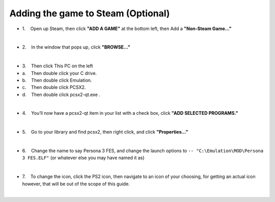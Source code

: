 Adding the game to Steam (Optional)
===================================

-  1.    Open up Steam, then click **"ADD A GAME"** at the bottom left,
   then Add a **"Non-Steam Game…"**

| 
| |image139|
| |image140|

-  2.    In the window that pops up, click **"BROWSE…"**

| 
| |image141|

-  3.    Then click This PC on the left
-  a.    Then double click your C drive.
-  b.    Then double click Emulation.
-  c.    Then double click PCSX2.
-  d.    Then double click pcsx2-qt.exe .

| 
| |image142|
| |image143|
| |image144|
| |image145|
| |image146|

-  4.    You’ll now have a pcsx2-qt item in your list with a check box,
   click **"ADD SELECTED PROGRAMS."**

| 
| |image147|

-  5.    Go to your library and find pcsx2, then right click, and click
   **"Properties…"**

| 
| |image148|
| |image149|

-  6.    Change the name to say Persona 3 FES, and change the launch
   options to ``-- "C:\Emulation\MOD\Persona 3 FES.ELF"`` (or whatever
   else you may have named it as)

| 
| |image150|
| |image151|

-  7.    To change the icon, click the PS2 icon, then navigate to an
   icon of your choosing, for getting an actual icon however, that will
   be out of the scope of this guide.

| 

.. |image139| image:: https://i.imgur.com/jD4Gdgs.png
.. |image140| image:: https://i.imgur.com/8mvclfB.png
.. |image141| image:: https://i.imgur.com/2CvF2id.png
.. |image142| image:: https://i.imgur.com/U3E8Flt.png
.. |image143| image:: https://i.imgur.com/cNe6zsd.png
.. |image144| image:: https://i.imgur.com/4czkYUr.png
.. |image145| image:: https://i.imgur.com/mQhuKzT.png
.. |image146| image:: https://i.imgur.com/P90AQjp.png
.. |image147| image:: https://i.imgur.com/GbixVzJ.png
.. |image148| image:: https://i.imgur.com/nu59iVW.png
.. |image149| image:: https://i.imgur.com/xWHdOhe.png
.. |image150| image:: https://i.imgur.com/rXPBAvk.png
.. |image151| image:: https://i.imgur.com/t5NCsGg.png

